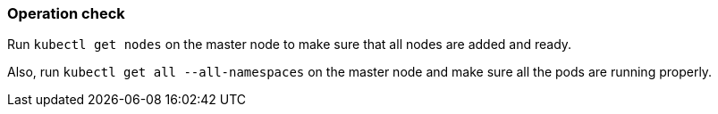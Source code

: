 === Operation check

Run `kubectl get nodes` on the master node to make sure that all nodes are added and ready.

Also, run `kubectl get all --all-namespaces` on the master node and make sure all the pods are running properly.
